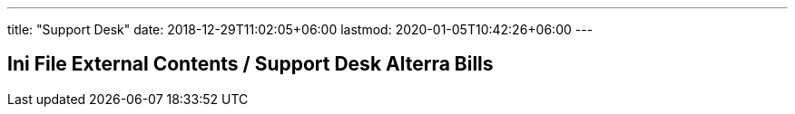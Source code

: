 ---
title: "Support Desk"
date: 2018-12-29T11:02:05+06:00
lastmod: 2020-01-05T10:42:26+06:00
---

== Ini File External Contents / Support Desk Alterra Bills